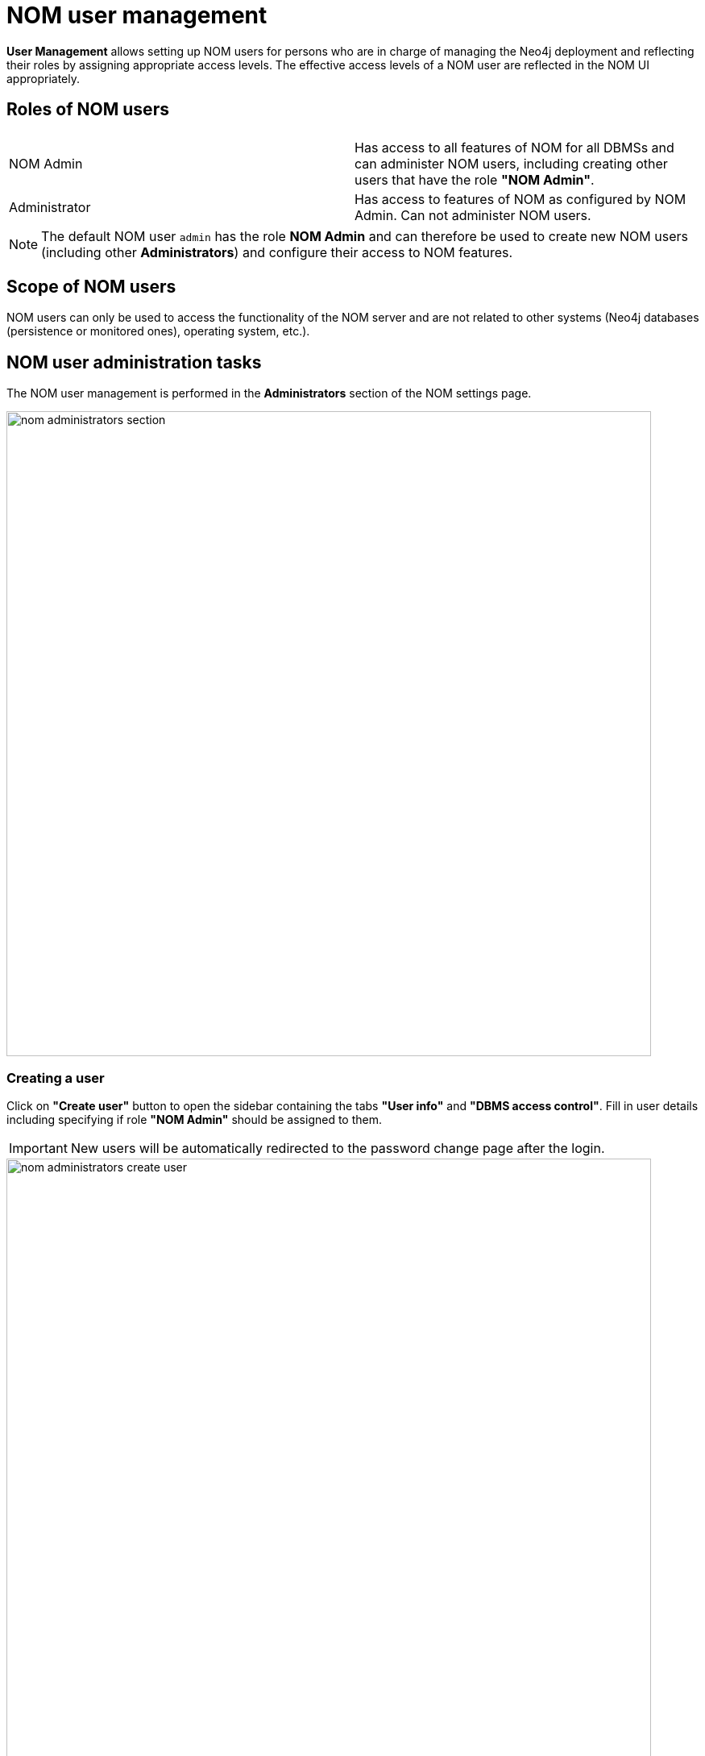 = NOM user management
:description: This section describes the user management in Neo4j Ops Manager.

*User Management* allows setting up NOM users for persons who are in charge of managing the Neo4j deployment and reflecting their roles by assigning appropriate access levels.
The effective access levels of a NOM user are reflected in the NOM UI appropriately.

== Roles of NOM users

[%noheader]
|===
||

|NOM Admin
|Has access to all features of NOM for all DBMSs  and can administer NOM users, including creating other users that have the role *"NOM Admin"*.

|Administrator
|Has access to features of NOM as configured by NOM Admin.
Can not administer NOM users.
|===

[NOTE]
====
The default NOM user `admin` has the role *NOM Admin* and can therefore be used to create new NOM users (including other *Administrators*) and configure their access to NOM features.
====

== Scope of NOM users

NOM users can only be used to access the functionality of the NOM server and are not related to other systems (Neo4j databases (persistence or monitored ones), operating system, etc.).

== NOM user administration tasks

The NOM user management is performed in the *Administrators* section of the NOM settings page.

image::nom-administrators-section.png[width=800]

=== Creating a user

Click on *"Create user"* button to open the sidebar containing the tabs *"User info"* and *"DBMS access control"*.
Fill in user details including specifying if role *"NOM Admin"* should be assigned to them.

[IMPORTANT]
====
New users will be automatically redirected to the password change page after the login.
====

image::nom-administrators-create-user.png[width=800]

If the new user will have the role *NOM Admin*, no further details must be specified.
Use the *"Create"* button to confirm user creation.

Access levels for global features can be set on the *"User info"* tab.
Access to the *"Agents"* page of the NOM settings area is currently only one global feature that requires explicit permission.
Applicable access levels are: *"No access"*, *"view"*, *"edit"*.

==== Assigning access levels on DBMS specific features

Assigning access levels on DBMS specific features is performed in the *"DBMS access control"* tab.

For users having the role *Administrator* (checkbox *NOM Admin* on the *"User info"* tab is *OFF*), access to every DBMS specific feature can be given explicitly or implicitly.
Explicit permissions are be assigned directly to DBMSs.
Implicit permissions are assigned to DBMS glob patterns.

image::nom-administrators-dbms-access-control.png[width=800]

See the following table for permission description.

|===
|DBMS-specific feature |Access levels |Description

|*Status*
|View, edit
|Access to the *"Status"* page for assigned DBMS(s).

|*Security*
|No access, view, edit
|Access to the *"Security panel"* page for assigned DBMS(s).

|*Status*
|No access, view
|Access to the *"Logs"* page for assigned DBMS(s).

|*Upgrades*
|No access, View, edit
|Access to the *"Upgrade"* page for assigned DBMS(s).
|===

[IMPORTANT]
====
If the DBMS is renamed or migrated after being assigned explicit permissions, the permissions remain unchanged.
====

==== Duplicating permissions of another user

The function "Copy other's access" can be used in cases when several NOM users with similar permissions must be created.
It can be accessed by pressing the *"..."* button next to *"Assign DBMSs"* button.

image::nom-administrators-copy-others-access.png[width=400]

This function appends permissions of another user (selected in the popup) to the permissions of the current user. 
Permissions already assigned are not appended.

==== Working with DBMS glob patterns

Should the Neo4j deployment have many DBMSs, it can be efficient to assign DBMS-specific permissions to a set of DBMSs with a single line in the permission table.
The DBMS glob patterns are checked against the DBMS name, which can be set using NOM.

The glob syntax used in NOM supports the following wildcards: `*`, `?` and `[...]`. 
For a description of how these wildcards work see for example https://en.wikipedia.org/wiki/Glob_(programming)#Syntax[this wikipedia article].

Glob patterns are created by using the "Assign DBMSs" pop-up and can be reused for several NOM users. 
To verify the set of DBMSs that match the glob pattern, use the icon next to the glob pattern in the permission table.

[NOTE]
====
*Rules for multiple permissions on a DBMS:*

. If several glob patterns match a DBMS, the permissions of all the matching globs are combined in a way that for every feature the most restrictive access level is applied.
 *Example*: for a user, a glob pattern `\*` defines access level "Edit" for the "Security" feature, whereas another glob pattern `*PROD*` defines access level "View" for the same feature.
User's resulting access level to the feature "Security" is "View", since it is more restrictive.
. If permissions are explicitly assigned to a DBMS, they always *as a whole* take precedence over permissions assigned to a glob pattern that matches this DBMS name.
This means that the permissions assigned to a glob pattern are *ignored* completely.
====

=== Modifying a user

Locate the user to be modified, and use the tabs *"User info"* and *"DBMS access control"* to modify user. 
All modifications performed are persisted when the *"Save"* button is clicked. 
Clicking *"Cancel"* removes the modifications.
This also applies to removing assigned DBMS or DBMS glob patterns from the table in *"DBMS access control"*.
Until being saved or cancelled, removed entries are marked visually (grayed out).

[IMPORTANT]
====
If users password is changed, they will be automatically redirected to the password change page after the login.
====

[NOTE]
====
A user with role *NOM Admin* cannot degrade their role to *Administrator*.
====

=== Removing a user

Locate the user to be removed, click it and press the "Remove user" button at the bottom of the sidebar.

[NOTE]
====
Users cannot remove themselves.
====

[NOTE]
====
Should user modification or removal result in DBMS globs patterns being unused (e.g. not referenced by other users), these globs are removed as well.
====
